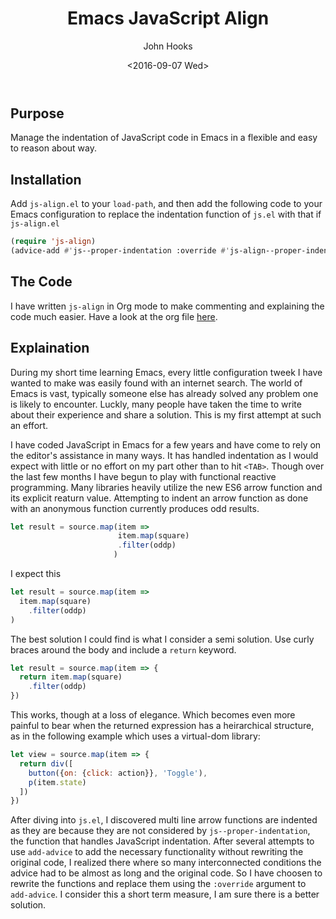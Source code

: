 #+TITLE:  Emacs JavaScript Align
#+AUTHOR: John Hooks
#+EMAIL:  john@bitmachina.com
#+DATE:   <2016-09-07 Wed>

** Purpose

   Manage the indentation of JavaScript code in Emacs in a flexible
   and easy to reason about way.

** Installation

   Add ~js-align.el~ to your ~load-path~, and then add the following
   code to your Emacs configuration to replace the indentation function
   of ~js.el~ with that if ~js-align.el~
   
   #+begin_src emacs-lisp :tangle no
     (require 'js-align)
     (advice-add #'js--proper-indentation :override #'js-align--proper-indentation)
   #+end_src

** The Code

   I have written ~js-align~ in Org mode to make commenting and explaining
   the code much easier. Have a look at the org file [[https://github.com/johnhooks/js-align/blob/master/js-align.org][here]].

** Explaination

   During my short time learning Emacs, every little configuration
   tweek I have wanted to make was easily found with an internet search.
   The world of Emacs is vast, typically someone else has already solved
   any problem one is likely to encounter. Luckly, many people have
   taken the time to write about their experience and share a solution.
   This is my first attempt at such an effort.

   I have coded JavaScript in Emacs for a few years and have come to
   rely on the editor's assistance in many ways. It has handled
   indentation as I would expect with little or no effort on my part
   other than to hit ~<TAB>~. Though over the last few months I have
   begun to play with functional reactive programming. Many libraries
   heavily utilize the new ES6 arrow function and its explicit reaturn
   value. Attempting to indent an arrow function as done with an 
   anonymous function currently produces odd results.

   #+BEGIN_SRC javascript :tangle no
     let result = source.map(item =>
                             item.map(square)
                             .filter(oddp)
                            )
   #+END_SRC

   I expect this

   #+BEGIN_SRC javascript :tangle no
     let result = source.map(item =>
       item.map(square)
         .filter(oddp)
     )
   #+END_SRC

   The best solution I could find is what I consider a semi solution.
   Use curly braces around the body and include a ~return~ keyword.

   #+BEGIN_SRC javascript :tangle no
     let result = source.map(item => {
       return item.map(square)
         .filter(oddp)
     })
   #+END_SRC

   This works, though at a loss of elegance. Which becomes even more
   painful to bear when the returned expression has a heirarchical
   structure, as in the following example which uses a virtual-dom
   library:

   #+BEGIN_SRC javascript :tangle no
     let view = source.map(item => {
       return div([
         button({on: {click: action}}, 'Toggle'),
         p(item.state)
       ])
     })
   #+END_SRC

   After diving into ~js.el~, I discovered multi line arrow functions
   are indented as they are because they are not considered by
   ~js--proper-indentation~, the function that handles JavaScript
   indentation. After several attempts to use ~add-advice~ to add the
   necessary functionality without rewriting the original code, I
   realized there where so many interconnected conditions the advice
   had to be almost as long and the original code. So I have choosen
   to rewrite the functions and replace them using the ~:override~
   argument to ~add-advice~. I consider this a short term measure, I
   am sure there is a better solution.
